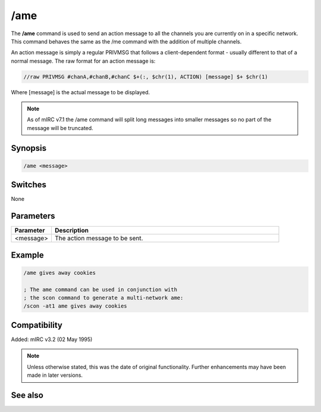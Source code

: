 /ame
====

The **/ame** command is used to send an action message to all the channels you are currently on in a specific network.  This command behaves the same as the /me command with the addition of multiple channels.

An action message is simply a regular PRIVMSG that follows a client-dependent format - usually different to that of a normal message. The raw format for an action message is:

.. code:: text

    //raw PRIVMSG #chanA,#chanB,#chanC $+(:, $chr(1), ACTION) [message] $+ $chr(1)

Where [message] is the actual message to be displayed.

.. note:: As of mIRC v7.1 the /ame command will split long messages into smaller messages so no part of the message will be truncated. 

Synopsis
--------

.. code:: text

    /ame <message>

Switches
--------

None

Parameters
----------

.. list-table::
    :widths: 15 85
    :header-rows: 1

    * - Parameter
      - Description
    * - <message>
      - The action message to be sent.

Example
-------

.. code:: text

    /ame gives away cookies

    ; The ame command can be used in conjunction with
    ; the scon command to generate a multi-network ame:
    /scon -at1 ame gives away cookies

Compatibility
-------------

Added: mIRC v3.2 (02 May 1995)

.. note:: Unless otherwise stated, this was the date of original functionality. Further enhancements may have been made in later versions.

See also
--------

.. hlist::
    :columns: 4

    * :doc:`/amsg <amsg>`
    * :doc:`/describe <describe>`
    * :doc:`/me <me>`
    * :doc:`/msg <msg>`
    * :doc:`/qme <qme>`
    * :doc:`/qmsg <qmsg>`
    * :doc:`/say <say>`
